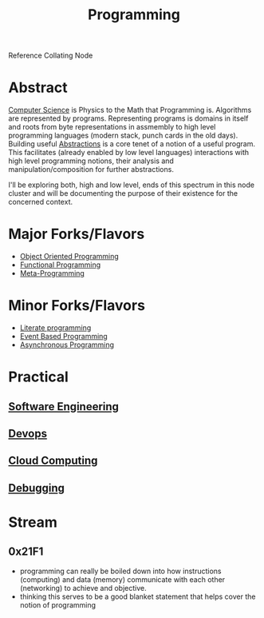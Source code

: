 :PROPERTIES:
:ID:       20231212T081635.633143
:END:
#+title: Programming
#+filetags: :root:programming:

Reference Collating Node

* Abstract
[[id:6f9a4752-aa66-42cf-9b88-2e4fa2091511][Computer Science]] is Physics to the Math that Programming is.
Algorithms are represented by programs. Representing programs is domains in itself and roots from byte representations in assmembly to high level programming languages (modern stack, punch cards in the old days). Building useful [[id:20240218T061653.528745][Abstractions]] is a core tenet of a notion of a useful program. This facilitates (already enabled by low level languages) interactions with high level programming notions, their analysis and manipulation/composition for further abstractions.

I'll be exploring both, high and low level, ends of this spectrum in this node cluster and will be documenting the purpose of their existence for the concerned context.

* Major Forks/Flavors
 - [[id:20231212T081851.998455][Object Oriented Programming]]
 - [[id:20231212T081907.908301][Functional Programming]]
 - [[id:20231212T082000.168442][Meta-Programming]]
* Minor Forks/Flavors
 - [[id:20230812T200515.697950][Literate programming]]
 - [[id:46f09529-c273-49ed-9bf7-7e0a6d97d65c][Event Based Programming]]
 - [[id:b2ce2739-98c4-4ff0-931c-3a836686bf55][Asynchronous Programming]]
* Practical
** [[id:5c2039f5-0c44-4926-b2d7-a8bf471923ac][Software Engineering]]
** [[id:58ea31e4-95ae-4c25-b475-c8686fe23817][Devops]]
** [[id:bc1cc0cf-5e6a-4fee-b9a5-16533730020a][Cloud Computing]]
** [[id:155f01c1-68e6-43ee-95e2-7a5bb6a70368][Debugging]]
* Stream
** 0x21F1
 - programming can really be boiled down into how instructions (computing) and data (memory) communicate with each other (networking) to achieve and objective.
 - thinking this serves to be a good blanket statement that helps cover the notion of programming
